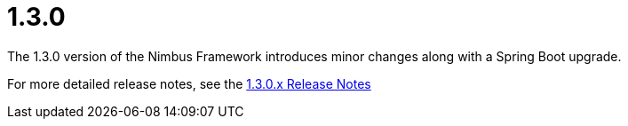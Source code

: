[[release-notes-1.3.0]]
= 1.3.0

The 1.3.0 version of the Nimbus Framework introduces minor changes along with a Spring Boot upgrade.

For more detailed release notes, see the link:release-notes/1.3.0.x.html[1.3.0.x Release Notes]